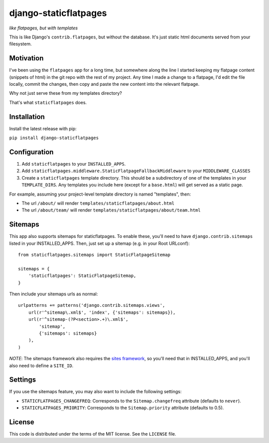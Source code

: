 django-staticflatpages
======================

|version| |license|

*like flatpages, but with templates*

This is like Django's ``contrib.flatpages``, but without the database. It's
just static html documents served from your filesystem.

Motivation
----------

I've been using the ``flatpages`` app for a long time, but somewhere along the
line I started keeping my flatpage content (snippets of html) in the git repo
with the rest of my project. Any time I made a change to a flatpage, I'd edit
the file locally, commit the changes, then copy and paste the new content into
the relevant flatpage.

Why not just serve these from my templates directory?

That's what ``staticflatpages`` does.

Installation
------------

Install the latest release with pip:

``pip install django-staticflatpages``


Configuration
-------------

1. Add ``staticflatpages`` to your ``INSTALLED_APPS``.
2. Add ``staticflatpages.middleware.StaticFlatpageFallbackMiddleware`` to your
   ``MIDDLEWARE_CLASSES``
3. Create a ``staticflatpages`` template directory. This should be a
   subdirectory of one of the templates in your ``TEMPLATE_DIRS``. Any
   templates you include here (except for a ``base.html``) will get served as
   a static page.

For example, assuming your project-level template directory is named
"templates", then:

* The url ``/about/`` will render ``templates/staticflatpages/about.html``
* The url ``/about/team/`` will render ``templates/staticflatpages/about/team.html``


Sitemaps
--------
This app also supports sitemaps for staticflatpages. To enable these, you'll
need to have ``django.contrib.sitemaps`` listed in your INSTALLED_APPS. Then,
just set up a sitemap (e.g. in your Root URLconf)::

    from staticflatpages.sitemaps import StaticFlatpageSitemap

    sitemaps = {
        'staticflatpages': StaticFlatpageSitemap,
    }

Then include your sitemaps urls as normal::

    urlpatterns += patterns('django.contrib.sitemaps.views',
        url(r'^sitemap\.xml$', 'index', {'sitemaps': sitemaps}),
        url(r'^sitemap-(?P<section>.+)\.xml$',
            'sitemap',
            {'sitemaps': sitemaps}
        ),
    )

*NOTE*: The sitemaps framework also requires the
`sites framework <https://docs.djangoproject.com/en/1.8/ref/contrib/sites/#module-django.contrib.sites>`_,
so you'll need that in INSTALLED_APPS, and you'll also need to define a ``SITE_ID``.


Settings
--------

If you use the sitemaps feature, you may also want to include the following
settings:

* ``STATICFLATPAGES_CHANGEFREQ``: Corresponds to the ``Sitemap.changefreq``
  attribute (defaults to ``never``).
* ``STATICFLATPAGES_PRIORITY``: Corresponds to the ``Sitemap.priority``
  attribute (defaults to 0.5).


License
-------

This code is distributed under the terms of the MIT license. See the
``LICENSE`` file.


.. |version| image:: http://img.shields.io/pypi/v/django-staticflatpages.svg?style=flat-square
    :alt: Current Release
    :target: https://pypi.python.org/pypi/django-staticflatpages/

.. |license| image:: http://img.shields.io/pypi/l/django-staticflatpages.svg?style=flat-square
    :alt: License
    :target: https://pypi.python.org/pypi/django-staticflatpages/
